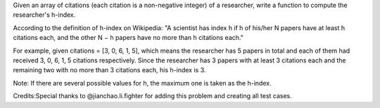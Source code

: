 Given an array of citations (each citation is a non-negative integer) of
a researcher, write a function to compute the researcher's h-index.

According to the definition of h-index on Wikipedia: "A scientist has
index h if h of his/her N papers have at least h citations each, and the
other N − h papers have no more than h citations each."

For example, given citations = [3, 0, 6, 1, 5], which means the
researcher has 5 papers in total and each of them had received 3, 0, 6,
1, 5 citations respectively. Since the researcher has 3 papers with at
least 3 citations each and the remaining two with no more than 3
citations each, his h-index is 3.

Note: If there are several possible values for h, the maximum one is
taken as the h-index.

Credits:Special thanks to @jianchao.li.fighter for adding this problem
and creating all test cases.
